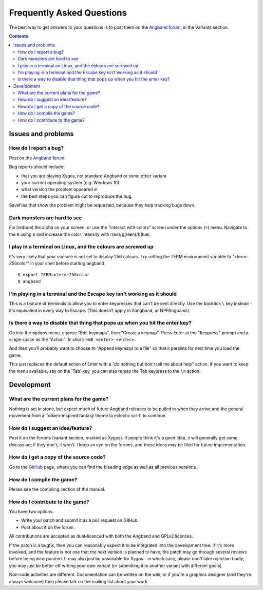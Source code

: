==========================
Frequently Asked Questions
==========================

The best way to get answers to your questions is to post them on the `Angband forum`_, in the Variants section.

.. contents:: Contents
   :local:

Issues and problems
-------------------

How do I report a bug?
~~~~~~~~~~~~~~~~~~~~~~

Post on the `Angband forum`_.

Bug reports should include:

* that you are playing Xygos, not standard Angband or some other variant
* your current operating system (e.g. Windows 10)
* what version the problem appeared in
* the best steps you can figure out to reproduce the bug.

Savefiles that show the problem might be requested, because they help tracking bugs down.

Dark monsters are hard to see
~~~~~~~~~~~~~~~~~~~~~~~~~~~~~

Fix (reduce) the alpha on your screen, or use the "Interact with colors" screen under the options (``=``) menu.  Navigate to the ``8`` using ``n`` and increase the color intensity with r(ed)/g(reen)/b(lue).

I play in a terminal on Linux, and the colours are screwed up
~~~~~~~~~~~~~~~~~~~~~~~~~~~~~~~~~~~~~~~~~~~~~~~~~~~~~~~~~~~~~

It's very likely that your console is not set to display 256 colours. Try setting the TERM environment variable to "xterm-256color" in your shell before starting angband::

	$ export TERM=xterm-256color
	$ angband

I'm playing in a terminal and the Escape key isn't working as it should
~~~~~~~~~~~~~~~~~~~~~~~~~~~~~~~~~~~~~~~~~~~~~~~~~~~~~~~~~~~~~~~~~~~~~~~

This is a feature of terminals to allow you to enter keypresses that can't be sent directly.  Use the backtick ``\`` key instead - it's equivalent in every way to Escape.  (This doesn't apply in Sangband, or NPPAngband.)

Is there a way to disable that thing that pops up when you hit the enter key?
~~~~~~~~~~~~~~~~~~~~~~~~~~~~~~~~~~~~~~~~~~~~~~~~~~~~~~~~~~~~~~~~~~~~~~~~~~~~~

Go into the options menu, choose "Edit keymaps", then "Create a keymap".  Press Enter at the "Keypress" prompt and a single space as the "Action".  In short: ``=m8 <enter> <enter>``.

And then you'll probably want to choose to "Append keymaps to a file" so that it persists for next time you load the game.

This just replaces the default action of Enter with a "do nothing but don't tell me about help" action. If you want to keep the menu available, say on the 'Tab' key, you can also remap the Tab keypress to the ``\n`` action.


Development
-----------

What are the current plans for the game?
~~~~~~~~~~~~~~~~~~~~~~~~~~~~~~~~~~~~~~~~

Nothing is set in stone, but expect much of future Angband releases to be pulled in when they arrive and the
general movement from a Tolkien-inspired fantasy theme to eclectic sci-fi to continue.

How do I suggest an idea/feature?
~~~~~~~~~~~~~~~~~~~~~~~~~~~~~~~~~

Post it on the forums (variant section, marked as Xygos).  If people think it's a good idea, it will generally get some discussion; if they don't, it won't.  I keep an eye on the forums, and these ideas may be filed for future implementation.

How do I get a copy of the source code?
~~~~~~~~~~~~~~~~~~~~~~~~~~~~~~~~~~~~~~~

Go to the GitHub_ page, where you can find the bleeding edge as well as all previous versions.

How do I compile the game?
~~~~~~~~~~~~~~~~~~~~~~~~~~

Please see the compiling section of the manual.

How do I contribute to the game?
~~~~~~~~~~~~~~~~~~~~~~~~~~~~~~~~

You have two options:

* Write your patch and submit it as a pull request on GitHub.
* Post about it on the forum.

All contributions are accepted as dual-licenced with both the Angband and GPLv2 licences.

If the patch is a bugfix, then you can reasonably expect it to be integrated into the development tree. If it's more involved, and the feature is not one that the next version is planned to have, the patch may go through several reviews before being incorporated. It may also just be unsuitable for Xygos - in which case, please don't take rejection badly; you may just be better off writing your own variant (or submitting it to another variant with
different goals).

Non-code activities are different. Documentation can be written on the wiki, or if you're a graphics designer (and they're always welcome) then please talk on the mailing list about your work.


.. _GitHub: https://github.com/msearle5/xygos/
.. _Angband forum: http://angband.oook.cz/forum

